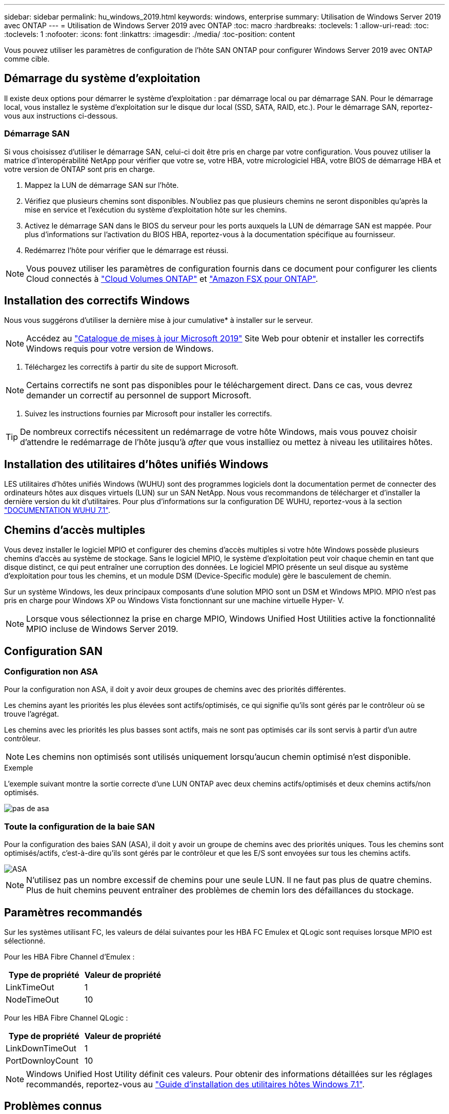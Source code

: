 ---
sidebar: sidebar 
permalink: hu_windows_2019.html 
keywords: windows, enterprise 
summary: Utilisation de Windows Server 2019 avec ONTAP 
---
= Utilisation de Windows Server 2019 avec ONTAP
:toc: macro
:hardbreaks:
:toclevels: 1
:allow-uri-read: 
:toc: 
:toclevels: 1
:nofooter: 
:icons: font
:linkattrs: 
:imagesdir: ./media/
:toc-position: content


[role="lead"]
Vous pouvez utiliser les paramètres de configuration de l'hôte SAN ONTAP pour configurer Windows Server 2019 avec ONTAP comme cible.



== Démarrage du système d'exploitation

Il existe deux options pour démarrer le système d'exploitation : par démarrage local ou par démarrage SAN. Pour le démarrage local, vous installez le système d'exploitation sur le disque dur local (SSD, SATA, RAID, etc.). Pour le démarrage SAN, reportez-vous aux instructions ci-dessous.



=== Démarrage SAN

Si vous choisissez d'utiliser le démarrage SAN, celui-ci doit être pris en charge par votre configuration. Vous pouvez utiliser la matrice d'interopérabilité NetApp pour vérifier que votre se, votre HBA, votre micrologiciel HBA, votre BIOS de démarrage HBA et votre version de ONTAP sont pris en charge.

. Mappez la LUN de démarrage SAN sur l'hôte.
. Vérifiez que plusieurs chemins sont disponibles. N'oubliez pas que plusieurs chemins ne seront disponibles qu'après la mise en service et l'exécution du système d'exploitation hôte sur les chemins.
. Activez le démarrage SAN dans le BIOS du serveur pour les ports auxquels la LUN de démarrage SAN est mappée. Pour plus d'informations sur l'activation du BIOS HBA, reportez-vous à la documentation spécifique au fournisseur.
. Redémarrez l'hôte pour vérifier que le démarrage est réussi.



NOTE: Vous pouvez utiliser les paramètres de configuration fournis dans ce document pour configurer les clients Cloud connectés à link:https://docs.netapp.com/us-en/cloud-manager-cloud-volumes-ontap/index.html["Cloud Volumes ONTAP"^] et link:https://docs.netapp.com/us-en/cloud-manager-fsx-ontap/index.html["Amazon FSX pour ONTAP"^].



== Installation des correctifs Windows

Nous vous suggérons d'utiliser la dernière mise à jour cumulative* à installer sur le serveur.


NOTE: Accédez au link:https://www.catalog.update.microsoft.com/Search.aspx?q=Update+Windows+Server+2019["Catalogue de mises à jour Microsoft 2019"^] Site Web pour obtenir et installer les correctifs Windows requis pour votre version de Windows.

. Téléchargez les correctifs à partir du site de support Microsoft.



NOTE: Certains correctifs ne sont pas disponibles pour le téléchargement direct. Dans ce cas, vous devrez demander un correctif au personnel de support Microsoft.

. Suivez les instructions fournies par Microsoft pour installer les correctifs.



TIP: De nombreux correctifs nécessitent un redémarrage de votre hôte Windows, mais vous pouvez choisir d'attendre le redémarrage de l'hôte jusqu'à _after_ que vous installiez ou mettez à niveau les utilitaires hôtes.



== Installation des utilitaires d'hôtes unifiés Windows

LES utilitaires d'hôtes unifiés Windows (WUHU) sont des programmes logiciels dont la documentation permet de connecter des ordinateurs hôtes aux disques virtuels (LUN) sur un SAN NetApp. Nous vous recommandons de télécharger et d'installer la dernière version du kit d'utilitaires. Pour plus d'informations sur la configuration DE WUHU, reportez-vous à la section link:https://docs.netapp.com/us-en/ontap-sanhost/hu_wuhu_71.html["DOCUMENTATION WUHU 7.1"].



== Chemins d'accès multiples

Vous devez installer le logiciel MPIO et configurer des chemins d'accès multiples si votre hôte Windows possède plusieurs chemins d'accès au système de stockage. Sans le logiciel MPIO, le système d'exploitation peut voir chaque chemin en tant que disque distinct, ce qui peut entraîner une corruption des données. Le logiciel MPIO présente un seul disque au système d'exploitation pour tous les chemins, et un module DSM (Device-Specific module) gère le basculement de chemin.

Sur un système Windows, les deux principaux composants d'une solution MPIO sont un DSM et Windows MPIO. MPIO n'est pas pris en charge pour Windows XP ou Windows Vista fonctionnant sur une machine virtuelle Hyper- V.


NOTE: Lorsque vous sélectionnez la prise en charge MPIO, Windows Unified Host Utilities active la fonctionnalité MPIO incluse de Windows Server 2019.



== Configuration SAN



=== Configuration non ASA

Pour la configuration non ASA, il doit y avoir deux groupes de chemins avec des priorités différentes.

Les chemins ayant les priorités les plus élevées sont actifs/optimisés, ce qui signifie qu'ils sont gérés par le contrôleur où se trouve l'agrégat.

Les chemins avec les priorités les plus basses sont actifs, mais ne sont pas optimisés car ils sont servis à partir d'un autre contrôleur.


NOTE: Les chemins non optimisés sont utilisés uniquement lorsqu'aucun chemin optimisé n'est disponible.

.Exemple
L'exemple suivant montre la sortie correcte d'une LUN ONTAP avec deux chemins actifs/optimisés et deux chemins actifs/non optimisés.

image::nonasa.png[pas de asa]



=== Toute la configuration de la baie SAN

Pour la configuration des baies SAN (ASA), il doit y avoir un groupe de chemins avec des priorités uniques. Tous les chemins sont optimisés/actifs, c'est-à-dire qu'ils sont gérés par le contrôleur et que les E/S sont envoyées sur tous les chemins actifs.

image::asa.png[ASA]


NOTE: N'utilisez pas un nombre excessif de chemins pour une seule LUN. Il ne faut pas plus de quatre chemins. Plus de huit chemins peuvent entraîner des problèmes de chemin lors des défaillances du stockage.



== Paramètres recommandés

Sur les systèmes utilisant FC, les valeurs de délai suivantes pour les HBA FC Emulex et QLogic sont requises lorsque MPIO est sélectionné.

Pour les HBA Fibre Channel d'Emulex :

[cols="2*"]
|===
| Type de propriété | Valeur de propriété 


| LinkTimeOut | 1 


| NodeTimeOut | 10 
|===
Pour les HBA Fibre Channel QLogic :

[cols="2*"]
|===
| Type de propriété | Valeur de propriété 


| LinkDownTimeOut | 1 


| PortDownloyCount | 10 
|===

NOTE: Windows Unified Host Utility définit ces valeurs. Pour obtenir des informations détaillées sur les réglages recommandés, reportez-vous au link:https://library.netapp.com/ecmdocs/ECMLP2789202/html/index.html["Guide d'installation des utilitaires hôtes Windows 7.1"^].



== Problèmes connus

Il n'y a aucun problème connu pour Windows Server 2019 avec la version ONTAP.

